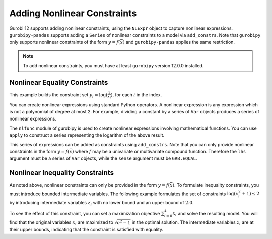 Adding Nonlinear Constraints
============================

Gurobi 12 supports adding nonlinear constraints, using the ``NLExpr`` object to
capture nonlinear expressions. ``gurobipy-pandas`` supports adding a ``Series``
of nonlinear constraints to a model via ``add_constrs``. Note that ``gurobipy``
only supports nonlinear constraints of the form :math:`y = f(\bar{x})` and
``gurobipy-pandas`` applies the same restriction.

.. note::

   To add nonlinear constraints, you must have at least ``gurobipy`` version
   12.0.0 installed.

Nonlinear Equality Constraints
------------------------------

This example builds the constraint set :math:`y_i = \log(\frac{1}{x_i})`, for
each :math:`i` in the index.

.. doctest:: [nonlinear]

    >>> import pandas as pd
    >>> import gurobipy as gp
    >>> from gurobipy import GRB
    >>> from gurobipy import nlfunc
    >>> import gurobipy_pandas as gppd
    >>> gppd.set_interactive()

    >>> model = gp.Model()
    >>> index = pd.RangeIndex(5)
    >>> x = gppd.add_vars(model, index, lb=1.0, name="x")
    >>> y = gppd.add_vars(model, index, lb=-GRB.INFINITY, name="y")

You can create nonlinear expressions using standard Python operators. A
nonlinear expression is any expression which is not a polynomial of degree at
most 2. For example, dividing a constant by a series of ``Var`` objects produces
a series of nonlinear expressions.

.. doctest:: [nonlinear]

   >>> 1 / x
   0    1.0 / x[0]
   1    1.0 / x[1]
   2    1.0 / x[2]
   3    1.0 / x[3]
   4    1.0 / x[4]
   Name: x, dtype: object

The ``nlfunc`` module of gurobipy is used to create nonlinear expressions
involving mathematical functions. You can use ``apply`` to construct a series
representing the logarithm of the above result.

.. doctest:: [nonlinear]

   >>> (1 / x).apply(nlfunc.log)
   0    log(1.0 / x[0])
   1    log(1.0 / x[1])
   2    log(1.0 / x[2])
   3    log(1.0 / x[3])
   4    log(1.0 / x[4])
   Name: x, dtype: object

This series of expressions can be added as constraints using ``add_constrs``.
Note that you can only provide nonlinear constraints in the form :math:`y =
f(\bar{x})` where :math:`f` may be a univariate or multivariate compound
function. Therefore the ``lhs`` argument must be a series of ``Var`` objects,
while the ``sense`` argument must be ``GRB.EQUAL``.

.. doctest:: [nonlinear]

   >>> gppd.add_constrs(model, y, GRB.EQUAL, (1 / x).apply(nlfunc.log), name="log_x")
   0    <gurobi.GenConstr 0>
   1    <gurobi.GenConstr 1>
   2    <gurobi.GenConstr 2>
   3    <gurobi.GenConstr 3>
   4    <gurobi.GenConstr 4>
   Name: log_x, dtype: object

Nonlinear Inequality Constraints
--------------------------------

As noted above, nonlinear constraints can only be provided in the form :math:`y=
f(\bar{x})`. To formulate inequality constraints, you must introduce bounded
intermediate variables. The following example formulates the set of constraints
:math:`\log(x_i^2 + 1) \le 2` by introducing intermediate variables :math:`z_i`
with no lower bound and an upper bound of :math:`2.0`.

.. doctest:: [nonlinear]

   >>> z = gppd.add_vars(model, index, lb=-GRB.INFINITY, ub=2.0, name="z")
   >>> constrs = gppd.add_constrs(model, z, GRB.EQUAL, (x**2 + 1).apply(nlfunc.log))

To see the effect of this constraint, you can set a maximization objective
:math:`\sum_{i=0}^{4} x_i` and solve the resulting model. You will find that the
original variables :math:`x_i` are maximized to :math:`\sqrt{e^2 - 1}` in
the optimal solution. The intermediate variables :math:`z_i` are at their upper
bounds, indicating that the constraint is satisfied with equality.

.. doctest:: [nonlinear]

   >>> model.setObjective(x.sum(), sense=GRB.MAXIMIZE)
   >>> model.optimize()  # doctest: +ELLIPSIS
   Gurobi Optimizer ...
   Optimal solution found ...
   >>> x.gppd.X.round(3)
   0    2.528
   1    2.528
   2    2.528
   3    2.528
   4    2.528
   Name: x, dtype: float64
   >>> z.gppd.X.round(3)
   0    2.0
   1    2.0
   2    2.0
   3    2.0
   4    2.0
   Name: z, dtype: float64
